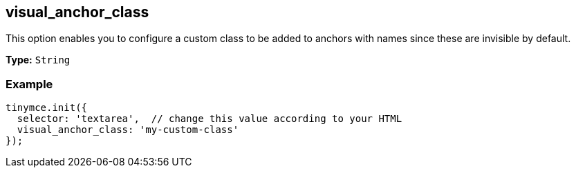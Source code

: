 [[visual_anchor_class]]
== visual_anchor_class

This option enables you to configure a custom class to be added to anchors with names since these are invisible by default.

*Type:* `String`

=== Example

[source,js]
----
tinymce.init({
  selector: 'textarea',  // change this value according to your HTML
  visual_anchor_class: 'my-custom-class'
});
----

